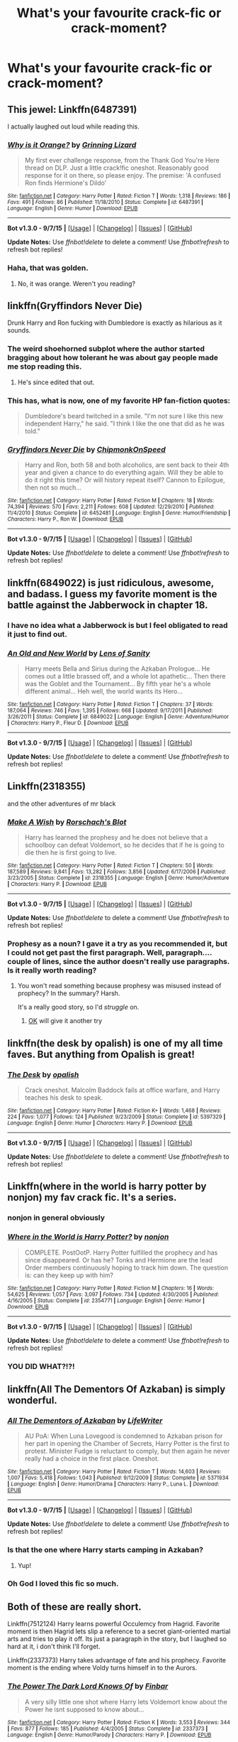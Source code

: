#+TITLE: What's your favourite crack-fic or crack-moment?

* What's your favourite crack-fic or crack-moment?
:PROPERTIES:
:Author: fan-f-fan
:Score: 20
:DateUnix: 1447165548.0
:DateShort: 2015-Nov-10
:FlairText: Discussion
:END:

** This jewel: Linkffn(6487391)

I actually laughed out loud while reading this.
:PROPERTIES:
:Author: M-Cheese
:Score: 15
:DateUnix: 1447172414.0
:DateShort: 2015-Nov-10
:END:

*** [[http://www.fanfiction.net/s/6487391/1/][*/Why is it Orange?/*]] by [[https://www.fanfiction.net/u/1123326/Grinning-Lizard][/Grinning Lizard/]]

#+begin_quote
  My first ever challenge response, from the Thank God You're Here thread on DLP. Just a little crack!fic oneshot. Reasonably good response for it on there, so please enjoy. The premise: 'A confused Ron finds Hermione's Dildo'
#+end_quote

^{/Site/: [[http://www.fanfiction.net/][fanfiction.net]] *|* /Category/: Harry Potter *|* /Rated/: Fiction T *|* /Words/: 1,318 *|* /Reviews/: 186 *|* /Favs/: 491 *|* /Follows/: 86 *|* /Published/: 11/18/2010 *|* /Status/: Complete *|* /id/: 6487391 *|* /Language/: English *|* /Genre/: Humor *|* /Download/: [[http://www.p0ody-files.com/ff_to_ebook/mobile/makeEpub.php?id=6487391][EPUB]]}

--------------

*Bot v1.3.0 - 9/7/15* *|* [[[https://github.com/tusing/reddit-ffn-bot/wiki/Usage][Usage]]] | [[[https://github.com/tusing/reddit-ffn-bot/wiki/Changelog][Changelog]]] | [[[https://github.com/tusing/reddit-ffn-bot/issues/][Issues]]] | [[[https://github.com/tusing/reddit-ffn-bot/][GitHub]]]

*Update Notes:* Use /ffnbot!delete/ to delete a comment! Use /ffnbot!refresh/ to refresh bot replies!
:PROPERTIES:
:Author: FanfictionBot
:Score: 10
:DateUnix: 1447172453.0
:DateShort: 2015-Nov-10
:END:


*** Haha, that was golden.
:PROPERTIES:
:Author: fan-f-fan
:Score: 5
:DateUnix: 1447173877.0
:DateShort: 2015-Nov-10
:END:

**** No, it was orange. Weren't you reading?
:PROPERTIES:
:Author: Averant
:Score: 19
:DateUnix: 1447176079.0
:DateShort: 2015-Nov-10
:END:


** linkffn(Gryffindors Never Die)

Drunk Harry and Ron fucking with Dumbledore is exactly as hilarious as it sounds.
:PROPERTIES:
:Author: mingochicken13
:Score: 8
:DateUnix: 1447181132.0
:DateShort: 2015-Nov-10
:END:

*** The weird shoehorned subplot where the author started bragging about how tolerant he was about gay people made me stop reading this.
:PROPERTIES:
:Author: linknmike
:Score: 3
:DateUnix: 1447201220.0
:DateShort: 2015-Nov-11
:END:

**** He's since edited that out.
:PROPERTIES:
:Score: 2
:DateUnix: 1447246760.0
:DateShort: 2015-Nov-11
:END:


*** This has, what is now, one of my favorite HP fan-fiction quotes:

#+begin_quote
  Dumbledore's beard twitched in a smile. "I'm not sure I like this new independent Harry," he said. "I think I like the one that did as he was told."
#+end_quote
:PROPERTIES:
:Author: UsernamesR_Pointless
:Score: 1
:DateUnix: 1447211293.0
:DateShort: 2015-Nov-11
:END:


*** [[http://www.fanfiction.net/s/6452481/1/][*/Gryffindors Never Die/*]] by [[https://www.fanfiction.net/u/1004602/ChipmonkOnSpeed][/ChipmonkOnSpeed/]]

#+begin_quote
  Harry and Ron, both 58 and both alcoholics, are sent back to their 4th year and given a chance to do everything again. Will they be able to do it right this time? Or will history repeat itself? Cannon to Epilogue, then not so much...
#+end_quote

^{/Site/: [[http://www.fanfiction.net/][fanfiction.net]] *|* /Category/: Harry Potter *|* /Rated/: Fiction M *|* /Chapters/: 18 *|* /Words/: 74,394 *|* /Reviews/: 570 *|* /Favs/: 2,211 *|* /Follows/: 608 *|* /Updated/: 12/29/2010 *|* /Published/: 11/4/2010 *|* /Status/: Complete *|* /id/: 6452481 *|* /Language/: English *|* /Genre/: Humor/Friendship *|* /Characters/: Harry P., Ron W. *|* /Download/: [[http://www.p0ody-files.com/ff_to_ebook/mobile/makeEpub.php?id=6452481][EPUB]]}

--------------

*Bot v1.3.0 - 9/7/15* *|* [[[https://github.com/tusing/reddit-ffn-bot/wiki/Usage][Usage]]] | [[[https://github.com/tusing/reddit-ffn-bot/wiki/Changelog][Changelog]]] | [[[https://github.com/tusing/reddit-ffn-bot/issues/][Issues]]] | [[[https://github.com/tusing/reddit-ffn-bot/][GitHub]]]

*Update Notes:* Use /ffnbot!delete/ to delete a comment! Use /ffnbot!refresh/ to refresh bot replies!
:PROPERTIES:
:Author: FanfictionBot
:Score: 1
:DateUnix: 1447181208.0
:DateShort: 2015-Nov-10
:END:


** linkffn(6849022) is just ridiculous, awesome, and badass. I guess my favorite moment is the battle against the Jabberwock in chapter 18.
:PROPERTIES:
:Author: deirox
:Score: 7
:DateUnix: 1447168484.0
:DateShort: 2015-Nov-10
:END:

*** I have no idea what a Jabberwock is but I feel obligated to read it just to find out.
:PROPERTIES:
:Author: DZCreeper
:Score: 3
:DateUnix: 1447196127.0
:DateShort: 2015-Nov-11
:END:


*** [[http://www.fanfiction.net/s/6849022/1/][*/An Old and New World/*]] by [[https://www.fanfiction.net/u/2468907/Lens-of-Sanity][/Lens of Sanity/]]

#+begin_quote
  Harry meets Bella and Sirius during the Azkaban Prologue... He comes out a little brassed off, and a whole lot apathetic... Then there was the Goblet and the Tournament... By fifth year he's a whole different animal... Heh well, the world wants its Hero...
#+end_quote

^{/Site/: [[http://www.fanfiction.net/][fanfiction.net]] *|* /Category/: Harry Potter *|* /Rated/: Fiction T *|* /Chapters/: 37 *|* /Words/: 187,064 *|* /Reviews/: 746 *|* /Favs/: 1,395 *|* /Follows/: 668 *|* /Updated/: 9/17/2011 *|* /Published/: 3/26/2011 *|* /Status/: Complete *|* /id/: 6849022 *|* /Language/: English *|* /Genre/: Adventure/Humor *|* /Characters/: Harry P., Fleur D. *|* /Download/: [[http://www.p0ody-files.com/ff_to_ebook/mobile/makeEpub.php?id=6849022][EPUB]]}

--------------

*Bot v1.3.0 - 9/7/15* *|* [[[https://github.com/tusing/reddit-ffn-bot/wiki/Usage][Usage]]] | [[[https://github.com/tusing/reddit-ffn-bot/wiki/Changelog][Changelog]]] | [[[https://github.com/tusing/reddit-ffn-bot/issues/][Issues]]] | [[[https://github.com/tusing/reddit-ffn-bot/][GitHub]]]

*Update Notes:* Use /ffnbot!delete/ to delete a comment! Use /ffnbot!refresh/ to refresh bot replies!
:PROPERTIES:
:Author: FanfictionBot
:Score: 1
:DateUnix: 1447168536.0
:DateShort: 2015-Nov-10
:END:


** Linkffn(2318355)

and the other adventures of mr black
:PROPERTIES:
:Author: MildlyAngsty
:Score: 5
:DateUnix: 1447170591.0
:DateShort: 2015-Nov-10
:END:

*** [[http://www.fanfiction.net/s/2318355/1/][*/Make A Wish/*]] by [[https://www.fanfiction.net/u/686093/Rorschach-s-Blot][/Rorschach's Blot/]]

#+begin_quote
  Harry has learned the prophesy and he does not believe that a schoolboy can defeat Voldemort, so he decides that if he is going to die then he is first going to live.
#+end_quote

^{/Site/: [[http://www.fanfiction.net/][fanfiction.net]] *|* /Category/: Harry Potter *|* /Rated/: Fiction T *|* /Chapters/: 50 *|* /Words/: 187,589 *|* /Reviews/: 9,841 *|* /Favs/: 13,282 *|* /Follows/: 3,856 *|* /Updated/: 6/17/2006 *|* /Published/: 3/23/2005 *|* /Status/: Complete *|* /id/: 2318355 *|* /Language/: English *|* /Genre/: Humor/Adventure *|* /Characters/: Harry P. *|* /Download/: [[http://www.p0ody-files.com/ff_to_ebook/mobile/makeEpub.php?id=2318355][EPUB]]}

--------------

*Bot v1.3.0 - 9/7/15* *|* [[[https://github.com/tusing/reddit-ffn-bot/wiki/Usage][Usage]]] | [[[https://github.com/tusing/reddit-ffn-bot/wiki/Changelog][Changelog]]] | [[[https://github.com/tusing/reddit-ffn-bot/issues/][Issues]]] | [[[https://github.com/tusing/reddit-ffn-bot/][GitHub]]]

*Update Notes:* Use /ffnbot!delete/ to delete a comment! Use /ffnbot!refresh/ to refresh bot replies!
:PROPERTIES:
:Author: FanfictionBot
:Score: 2
:DateUnix: 1447170642.0
:DateShort: 2015-Nov-10
:END:


*** Prophesy as a noun? I gave it a try as you recommended it, but I could not get past the first paragraph. Well, paragraph.... couple of lines, since the author doesn't really use paragraphs. Is it really worth reading?
:PROPERTIES:
:Author: ClaraBlack
:Score: 1
:DateUnix: 1447185751.0
:DateShort: 2015-Nov-10
:END:

**** You won't read something because prophesy was misused instead of prophecy? In the summary? Harsh.

It's a really good story, so I'd /struggle/ on.
:PROPERTIES:
:Author: Slindish
:Score: 4
:DateUnix: 1447186401.0
:DateShort: 2015-Nov-10
:END:

***** [[http://memesvault.com/wp-content/uploads/Happy-Okay-Meme-14.png][OK]] will give it another try
:PROPERTIES:
:Author: ClaraBlack
:Score: 1
:DateUnix: 1447188664.0
:DateShort: 2015-Nov-11
:END:


** linkffn(the desk by opalish) is one of my all time faves. But anything from Opalish is great!
:PROPERTIES:
:Author: ello_arry
:Score: 6
:DateUnix: 1447191360.0
:DateShort: 2015-Nov-11
:END:

*** [[http://www.fanfiction.net/s/5397329/1/][*/The Desk/*]] by [[https://www.fanfiction.net/u/188153/opalish][/opalish/]]

#+begin_quote
  Crack oneshot. Malcolm Baddock fails at office warfare, and Harry teaches his desk to speak.
#+end_quote

^{/Site/: [[http://www.fanfiction.net/][fanfiction.net]] *|* /Category/: Harry Potter *|* /Rated/: Fiction K+ *|* /Words/: 1,468 *|* /Reviews/: 224 *|* /Favs/: 1,077 *|* /Follows/: 124 *|* /Published/: 9/23/2009 *|* /Status/: Complete *|* /id/: 5397329 *|* /Language/: English *|* /Genre/: Humor *|* /Characters/: Harry P. *|* /Download/: [[http://www.p0ody-files.com/ff_to_ebook/mobile/makeEpub.php?id=5397329][EPUB]]}

--------------

*Bot v1.3.0 - 9/7/15* *|* [[[https://github.com/tusing/reddit-ffn-bot/wiki/Usage][Usage]]] | [[[https://github.com/tusing/reddit-ffn-bot/wiki/Changelog][Changelog]]] | [[[https://github.com/tusing/reddit-ffn-bot/issues/][Issues]]] | [[[https://github.com/tusing/reddit-ffn-bot/][GitHub]]]

*Update Notes:* Use /ffnbot!delete/ to delete a comment! Use /ffnbot!refresh/ to refresh bot replies!
:PROPERTIES:
:Author: FanfictionBot
:Score: 3
:DateUnix: 1447191440.0
:DateShort: 2015-Nov-11
:END:


** Linkffn(where in the world is harry potter by nonjon) my fav crack fic. It's a series.
:PROPERTIES:
:Author: Manicial
:Score: 5
:DateUnix: 1447165703.0
:DateShort: 2015-Nov-10
:END:

*** nonjon in general obviously
:PROPERTIES:
:Author: fan-f-fan
:Score: 5
:DateUnix: 1447173566.0
:DateShort: 2015-Nov-10
:END:


*** [[http://www.fanfiction.net/s/2354771/1/][*/Where in the World is Harry Potter?/*]] by [[https://www.fanfiction.net/u/649528/nonjon][/nonjon/]]

#+begin_quote
  COMPLETE. PostOotP. Harry Potter fulfilled the prophecy and has since disappeared. Or has he? Tonks and Hermione are the lead Order members continuously hoping to track him down. The question is: can they keep up with him?
#+end_quote

^{/Site/: [[http://www.fanfiction.net/][fanfiction.net]] *|* /Category/: Harry Potter *|* /Rated/: Fiction M *|* /Chapters/: 16 *|* /Words/: 54,625 *|* /Reviews/: 1,057 *|* /Favs/: 3,097 *|* /Follows/: 734 *|* /Updated/: 4/30/2005 *|* /Published/: 4/16/2005 *|* /Status/: Complete *|* /id/: 2354771 *|* /Language/: English *|* /Genre/: Humor *|* /Download/: [[http://www.p0ody-files.com/ff_to_ebook/mobile/makeEpub.php?id=2354771][EPUB]]}

--------------

*Bot v1.3.0 - 9/7/15* *|* [[[https://github.com/tusing/reddit-ffn-bot/wiki/Usage][Usage]]] | [[[https://github.com/tusing/reddit-ffn-bot/wiki/Changelog][Changelog]]] | [[[https://github.com/tusing/reddit-ffn-bot/issues/][Issues]]] | [[[https://github.com/tusing/reddit-ffn-bot/][GitHub]]]

*Update Notes:* Use /ffnbot!delete/ to delete a comment! Use /ffnbot!refresh/ to refresh bot replies!
:PROPERTIES:
:Author: FanfictionBot
:Score: 2
:DateUnix: 1447165725.0
:DateShort: 2015-Nov-10
:END:


*** YOU DID WHAT?!?!
:PROPERTIES:
:Score: 1
:DateUnix: 1447191710.0
:DateShort: 2015-Nov-11
:END:


** linkffn(All The Dementors Of Azkaban) is simply wonderful.
:PROPERTIES:
:Author: DoubleFried
:Score: 7
:DateUnix: 1447168835.0
:DateShort: 2015-Nov-10
:END:

*** [[http://www.fanfiction.net/s/5371934/1/][*/All The Dementors of Azkaban/*]] by [[https://www.fanfiction.net/u/592387/LifeWriter][/LifeWriter/]]

#+begin_quote
  AU PoA: When Luna Lovegood is condemned to Azkaban prison for her part in opening the Chamber of Secrets, Harry Potter is the first to protest. Minister Fudge is reluctant to comply, but then again he never really had a choice in the first place. Oneshot.
#+end_quote

^{/Site/: [[http://www.fanfiction.net/][fanfiction.net]] *|* /Category/: Harry Potter *|* /Rated/: Fiction T *|* /Words/: 14,603 *|* /Reviews/: 1,007 *|* /Favs/: 5,418 *|* /Follows/: 1,043 *|* /Published/: 9/12/2009 *|* /Status/: Complete *|* /id/: 5371934 *|* /Language/: English *|* /Genre/: Humor/Drama *|* /Characters/: Harry P., Luna L. *|* /Download/: [[http://www.p0ody-files.com/ff_to_ebook/mobile/makeEpub.php?id=5371934][EPUB]]}

--------------

*Bot v1.3.0 - 9/7/15* *|* [[[https://github.com/tusing/reddit-ffn-bot/wiki/Usage][Usage]]] | [[[https://github.com/tusing/reddit-ffn-bot/wiki/Changelog][Changelog]]] | [[[https://github.com/tusing/reddit-ffn-bot/issues/][Issues]]] | [[[https://github.com/tusing/reddit-ffn-bot/][GitHub]]]

*Update Notes:* Use /ffnbot!delete/ to delete a comment! Use /ffnbot!refresh/ to refresh bot replies!
:PROPERTIES:
:Author: FanfictionBot
:Score: 2
:DateUnix: 1447168883.0
:DateShort: 2015-Nov-10
:END:


*** Is that the one where Harry starts camping in Azkaban?
:PROPERTIES:
:Author: fan-f-fan
:Score: 2
:DateUnix: 1447173633.0
:DateShort: 2015-Nov-10
:END:

**** Yup!
:PROPERTIES:
:Author: DoubleFried
:Score: 1
:DateUnix: 1447175943.0
:DateShort: 2015-Nov-10
:END:


*** Oh God I loved this fic so much.
:PROPERTIES:
:Author: JamesBaa
:Score: 1
:DateUnix: 1447187881.0
:DateShort: 2015-Nov-11
:END:


** Both of these are really short.

Linkffn(7512124) Harry learns powerful Occulemcy from Hagrid. Favorite moment is then Hagrid lets slip a reference to a secret giant-oriented martial arts and tries to play it off. Its just a paragraph in the story, but I laughed so hard at it, i don't think I'll forget.

Linkffn(2337373) Harry takes advantage of fate and his prophecy. Favorite moment is the ending where Voldy turns himself in to the Aurors.
:PROPERTIES:
:Author: UsernamesR_Pointless
:Score: 4
:DateUnix: 1447169348.0
:DateShort: 2015-Nov-10
:END:

*** [[http://www.fanfiction.net/s/2337373/1/][*/The Power The Dark Lord Knows Of/*]] by [[https://www.fanfiction.net/u/713432/Finbar][/Finbar/]]

#+begin_quote
  A very silly little one shot where Harry lets Voldemort know about the Power he isnt supposed to know about...
#+end_quote

^{/Site/: [[http://www.fanfiction.net/][fanfiction.net]] *|* /Category/: Harry Potter *|* /Rated/: Fiction K *|* /Words/: 3,553 *|* /Reviews/: 344 *|* /Favs/: 877 *|* /Follows/: 185 *|* /Published/: 4/4/2005 *|* /Status/: Complete *|* /id/: 2337373 *|* /Language/: English *|* /Genre/: Humor/Parody *|* /Characters/: Harry P. *|* /Download/: [[http://www.p0ody-files.com/ff_to_ebook/mobile/makeEpub.php?id=2337373][EPUB]]}

--------------

[[http://www.fanfiction.net/s/7512124/1/][*/Lessons With Hagrid/*]] by [[https://www.fanfiction.net/u/2713680/NothingPretentious][/NothingPretentious/]]

#+begin_quote
  "Have you found out how to get past that beast of Hagrid's yet?" ...Snape kicks Harry out of 'Remedial Potions', but as we know from The Philosopher's Stone, there is another Occlumens in the school good enough to keep out the Dark Lord. Stupid oneshot.
#+end_quote

^{/Site/: [[http://www.fanfiction.net/][fanfiction.net]] *|* /Category/: Harry Potter *|* /Rated/: Fiction T *|* /Words/: 4,357 *|* /Reviews/: 474 *|* /Favs/: 2,471 *|* /Follows/: 419 *|* /Published/: 10/31/2011 *|* /Status/: Complete *|* /id/: 7512124 *|* /Language/: English *|* /Genre/: Humor/Fantasy *|* /Characters/: Rubeus H. *|* /Download/: [[http://www.p0ody-files.com/ff_to_ebook/mobile/makeEpub.php?id=7512124][EPUB]]}

--------------

*Bot v1.3.0 - 9/7/15* *|* [[[https://github.com/tusing/reddit-ffn-bot/wiki/Usage][Usage]]] | [[[https://github.com/tusing/reddit-ffn-bot/wiki/Changelog][Changelog]]] | [[[https://github.com/tusing/reddit-ffn-bot/issues/][Issues]]] | [[[https://github.com/tusing/reddit-ffn-bot/][GitHub]]]

*Update Notes:* Use /ffnbot!delete/ to delete a comment! Use /ffnbot!refresh/ to refresh bot replies!
:PROPERTIES:
:Author: FanfictionBot
:Score: 1
:DateUnix: 1447169426.0
:DateShort: 2015-Nov-10
:END:


*** Those were great! especially the hagrid one.
:PROPERTIES:
:Author: textposts_only
:Score: 1
:DateUnix: 1447370460.0
:DateShort: 2015-Nov-13
:END:


** linkffn(Jamie Evans and Fate's Fool)
:PROPERTIES:
:Author: Karinta
:Score: 2
:DateUnix: 1447180399.0
:DateShort: 2015-Nov-10
:END:

*** Is the sequel to this story still unfinished?
:PROPERTIES:
:Score: 2
:DateUnix: 1447188527.0
:DateShort: 2015-Nov-11
:END:

**** Yeah, unfortunately.
:PROPERTIES:
:Author: Karinta
:Score: 2
:DateUnix: 1447194703.0
:DateShort: 2015-Nov-11
:END:


*** [[http://www.fanfiction.net/s/8175132/1/][*/Jamie Evans and Fate's Fool/*]] by [[https://www.fanfiction.net/u/699762/The-Mad-Mad-Reviewer][/The Mad Mad Reviewer/]]

#+begin_quote
  Harry Potter stepped back in time with enough plans to deal with just about everything fate could throw at him. He forgot one problem: He's fate's chewtoy. Mentions of rape, sex, unholy vengeance, and venomous squirrels. Reposted after takedown!
#+end_quote

^{/Site/: [[http://www.fanfiction.net/][fanfiction.net]] *|* /Category/: Harry Potter *|* /Rated/: Fiction M *|* /Chapters/: 12 *|* /Words/: 77,208 *|* /Reviews/: 364 *|* /Favs/: 1,833 *|* /Follows/: 597 *|* /Published/: 6/2/2012 *|* /Status/: Complete *|* /id/: 8175132 *|* /Language/: English *|* /Genre/: Adventure/Family *|* /Characters/: <Harry P., N. Tonks> *|* /Download/: [[http://www.p0ody-files.com/ff_to_ebook/mobile/makeEpub.php?id=8175132][EPUB]]}

--------------

*Bot v1.3.0 - 9/7/15* *|* [[[https://github.com/tusing/reddit-ffn-bot/wiki/Usage][Usage]]] | [[[https://github.com/tusing/reddit-ffn-bot/wiki/Changelog][Changelog]]] | [[[https://github.com/tusing/reddit-ffn-bot/issues/][Issues]]] | [[[https://github.com/tusing/reddit-ffn-bot/][GitHub]]]

*Update Notes:* Use /ffnbot!delete/ to delete a comment! Use /ffnbot!refresh/ to refresh bot replies!
:PROPERTIES:
:Author: FanfictionBot
:Score: 1
:DateUnix: 1447180443.0
:DateShort: 2015-Nov-10
:END:


** It's old and can be super campy but I can't help it, I love it. It's mostly a collection of one shot crack fics but most of them are in the same universe.

linkffn(Once Upon a Freakin' Time by evadne)
:PROPERTIES:
:Author: susire
:Score: 2
:DateUnix: 1447232713.0
:DateShort: 2015-Nov-11
:END:

*** [[http://www.fanfiction.net/s/899503/1/][*/Once Upon a Freakin' Time/*]] by [[https://www.fanfiction.net/u/111237/Evadne][/Evadne/]]

#+begin_quote
  The Death Eaters attempt to do bad things, but mostly just do things badly.
#+end_quote

^{/Site/: [[http://www.fanfiction.net/][fanfiction.net]] *|* /Category/: Harry Potter *|* /Rated/: Fiction T *|* /Chapters/: 40 *|* /Words/: 29,923 *|* /Reviews/: 1,960 *|* /Favs/: 2,051 *|* /Follows/: 706 *|* /Updated/: 2/15/2008 *|* /Published/: 8/7/2002 *|* /id/: 899503 *|* /Language/: English *|* /Genre/: Humor *|* /Characters/: Voldemort, Severus S. *|* /Download/: [[http://www.p0ody-files.com/ff_to_ebook/mobile/makeEpub.php?id=899503][EPUB]]}

--------------

*Bot v1.3.0 - 9/7/15* *|* [[[https://github.com/tusing/reddit-ffn-bot/wiki/Usage][Usage]]] | [[[https://github.com/tusing/reddit-ffn-bot/wiki/Changelog][Changelog]]] | [[[https://github.com/tusing/reddit-ffn-bot/issues/][Issues]]] | [[[https://github.com/tusing/reddit-ffn-bot/][GitHub]]]

*Update Notes:* Use /ffnbot!delete/ to delete a comment! Use /ffnbot!refresh/ to refresh bot replies!
:PROPERTIES:
:Author: FanfictionBot
:Score: 1
:DateUnix: 1447232746.0
:DateShort: 2015-Nov-11
:END:


** I'm so sad I missed this thread...but hopefully you'll get this! It's not my favorite but it's pretty spectacular;

linkffn([[https://www.fanfiction.net/s/2827149/1/So-You-ve-Decided-to-Be-Evil]])
:PROPERTIES:
:Author: paperhurts
:Score: 1
:DateUnix: 1447947697.0
:DateShort: 2015-Nov-19
:END:

*** [[http://www.fanfiction.net/s/2827149/1/][*/So You've Decided to Be Evil/*]] by [[https://www.fanfiction.net/u/111237/Evadne][/Evadne/]]

#+begin_quote
  Harry Potter discovers there are things far, far more annoying than Death.
#+end_quote

^{/Site/: [[http://www.fanfiction.net/][fanfiction.net]] *|* /Category/: Harry Potter *|* /Rated/: Fiction K+ *|* /Chapters/: 6 *|* /Words/: 6,600 *|* /Reviews/: 454 *|* /Favs/: 1,416 *|* /Follows/: 1,029 *|* /Updated/: 12/1/2007 *|* /Published/: 3/3/2006 *|* /id/: 2827149 *|* /Language/: English *|* /Genre/: Humor/Parody *|* /Characters/: Voldemort, Harry P. *|* /Download/: [[http://www.p0ody-files.com/ff_to_ebook/mobile/makeEpub.php?id=2827149][EPUB]]}

--------------

*Bot v1.3.0 - 9/7/15* *|* [[[https://github.com/tusing/reddit-ffn-bot/wiki/Usage][Usage]]] | [[[https://github.com/tusing/reddit-ffn-bot/wiki/Changelog][Changelog]]] | [[[https://github.com/tusing/reddit-ffn-bot/issues/][Issues]]] | [[[https://github.com/tusing/reddit-ffn-bot/][GitHub]]]

*Update Notes:* Use /ffnbot!delete/ to delete a comment! Use /ffnbot!refresh/ to refresh bot replies!
:PROPERTIES:
:Author: FanfictionBot
:Score: 1
:DateUnix: 1447947716.0
:DateShort: 2015-Nov-19
:END:


** [deleted]\\

#+begin_quote
  [[https://pastebin.com/64GuVi2F/68491][What is this?]]
#+end_quote
:PROPERTIES:
:Author: MacsenWledig
:Score: 1
:DateUnix: 1447187850.0
:DateShort: 2015-Nov-11
:END:

*** Behind all the smut lies a plot that was an instant classic. I still have yet to get "Gin-Gin the Erection Killer" and the Harry Potter theme park out of my headcanon file.
:PROPERTIES:
:Score: 2
:DateUnix: 1447192014.0
:DateShort: 2015-Nov-11
:END:


** I haven't written it yet... :-p
:PROPERTIES:
:Author: Torianism
:Score: 1
:DateUnix: 1447185942.0
:DateShort: 2015-Nov-10
:END:
